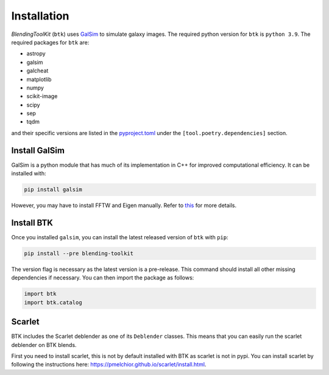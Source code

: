 Installation
===============

*BlendingToolKit* (``btk``) uses `GalSim <https://github.com/GalSim-developers/GalSim>`_ to simulate galaxy images. The required python version for ``btk`` is ``python 3.9``.
The required packages for ``btk`` are:

* astropy
* galsim
* galcheat
* matplotlib
* numpy
* scikit-image
* scipy
* sep
* tqdm

and their specific versions are listed in the `pyproject.toml <https://github.com/LSSTDESC/BlendingToolKit/blob/main/pyproject.toml>`_ under the ``[tool.poetry.dependencies]`` section.

Install GalSim
-------------------------------

GalSim is a python module that has much of its implementation in C++ for
improved computational efficiency. It can be installed with:

.. code-block::

    pip install galsim

However, you may have to install FFTW and Eigen manually. Refer to
`this <https://github.com/GalSim-developers/GalSim/blob/releases/2.1/INSTALL.md>`_
for more details.


Install BTK
------------------------------
Once you installed ``galsim``, you can install the latest released version of ``btk`` with ``pip``:

.. code-block::

    pip install --pre blending-toolkit

The version flag is necessary as the latest version is a pre-release. This command should install all other missing dependencies if necessary. You can then import the package as follows:

.. code-block:: python

    import btk
    import btk.catalog

Scarlet
------------------------------
BTK includes the Scarlet deblender as one of its ``Deblender`` classes. This means that you can easily run the scarlet deblender on BTK blends.

First you need to install scarlet, this is not by default installed with BTK as scarlet
is not in pypi. You can install scarlet by following the instructions here: `<https://pmelchior.github.io/scarlet/install.html>`_.
